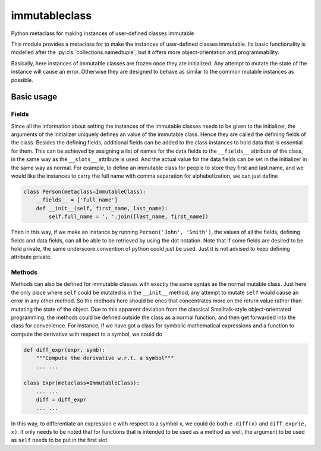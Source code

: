 immutableclass
==============

Python metaclass for making instances of user-defined classes immutable

.. image:: https://travis-ci.org/tschijnmo/immutableclass.svg?branch=master
    :target: https://travis-ci.org/tschijnmo/immutableclass

This module provides a metaclass for to make the instances of user-defined
classes immutable. Its basic functionality is modelled after the
:py:cls:`collections.namedtuple`, but it offers more object-orientation and
programmability.

Basically, here instances of immutable classes are frozen once they are
initialized. Any attempt to mutate the state of the instance will cause an
error. Otherwise they are designed to behave as similar to the common mutable
instances as possible.

Basic usage
-----------

Fields
^^^^^^

Since all the information about setting the instances of the immutable classes
needs to be given to the initializer, the arguments of the initializer uniquely
defines an value of the immutable class. Hence they are called the defining
fields of the class. Besides the defining fields, additional fields can be
added to the class instances to hold data that is essential for them. This can
be achieved by assigning a list of names for the data fields to the
``__fields__`` attribute of the class, in the same way as the ``__slots__``
attribute is used. And the actual value for the data fields can be set in the
initializer in the same way as normal. For example, to define an immutable
class for people to store they first and last name, and we would like the
instances to carry the full name with comma separation for alphabetization, we
can just define

.. code:: python

    class Person(metaclass=ImmutableClass):
        __fields__ = ['full_name']
        def __init__(self, first_name, last_name):
            self.full_name = ', '.join([last_name, first_name])

Then in this way, if we make an instance by running ``Person('John',
'Smith')``, the values of all the fields, defining fields and data fields, can
all be able to be retrieved by using the dot notation. Note that if some fields
are desired to be hold private, the same underscore convention of python could
just be used. Just it is not advised to keep defining attribute private.

Methods
^^^^^^^

Methods can also be defined for immutable classes with exactly the same syntax
as the normal mutable class. Just here the only place where ``self`` could be
mutated is in the ``__init__`` method, any attempt to mutate ``self`` would
cause an error in any other method. So the methods here should be ones that
concentrates more on the return value rather than mutating the state of the
object. Due to this apparent deviation from the classical Smalltalk-style
object-orientated programming, the methods could be defined outside the class
as a normal function, and then get forwarded into the class for convenience.
For instance, if we have got a class for symbolic mathematical expressions and
a function to compute the derivative with respect to a symbol, we could do

.. code:: python

    def diff_expr(expr, symb):
        """Compute the derivative w.r.t. a symbol"""
        ... ...

    class Expr(metaclass=ImmutableClass):
        ... ...
        diff = diff_expr
        ... ...

In this way, to differentiate an expression ``e`` with respect to a symbol
``x``, we could do both ``e.diff(x)`` and ``diff_expr(e, x)``. It only needs to
be noted that for functions that is intended to be used as a method as well,
the argument to be used as ``self`` needs to be put in the first slot.
